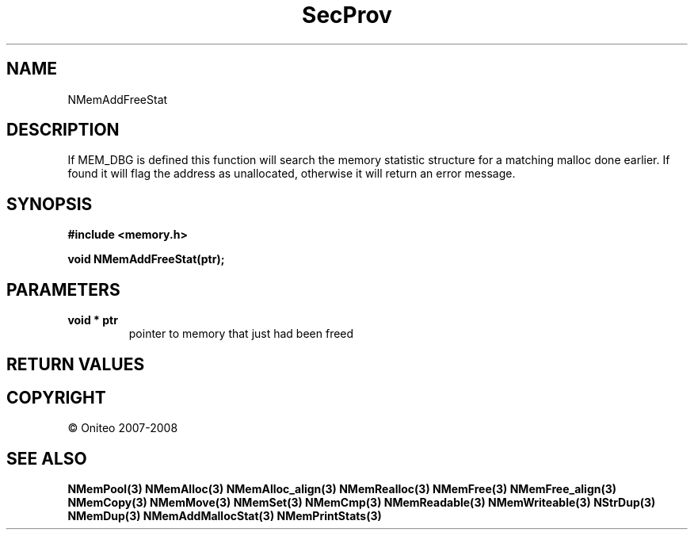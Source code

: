 .TH SecProv 3   "API Reference"
.SH NAME
NMemAddFreeStat
.SH DESCRIPTION
If MEM_DBG is defined this function will search the memory statistic structure for a matching malloc done earlier. If found it will flag the address as unallocated, otherwise it will return an error message.
.SH SYNOPSIS
.B #include <memory.h>
.sp
.B void NMemAddFreeStat(ptr);
.SH PARAMETERS
.TP
.B void * ptr
pointer to memory that just had been freed
.SH RETURN VALUES
.SH COPYRIGHT
 \(co Oniteo 2007-2008
.SH SEE ALSO
.BR NMemPool(3)
.BR NMemAlloc(3)
.BR NMemAlloc_align(3)
.BR NMemRealloc(3)
.BR NMemFree(3)
.BR NMemFree_align(3)
.BR NMemCopy(3)
.BR NMemMove(3)
.BR NMemSet(3)
.BR NMemCmp(3)
.BR NMemReadable(3)
.BR NMemWriteable(3)
.BR NStrDup(3)
.BR NMemDup(3)
.BR NMemAddMallocStat(3)
.BR NMemPrintStats(3)
.PP
